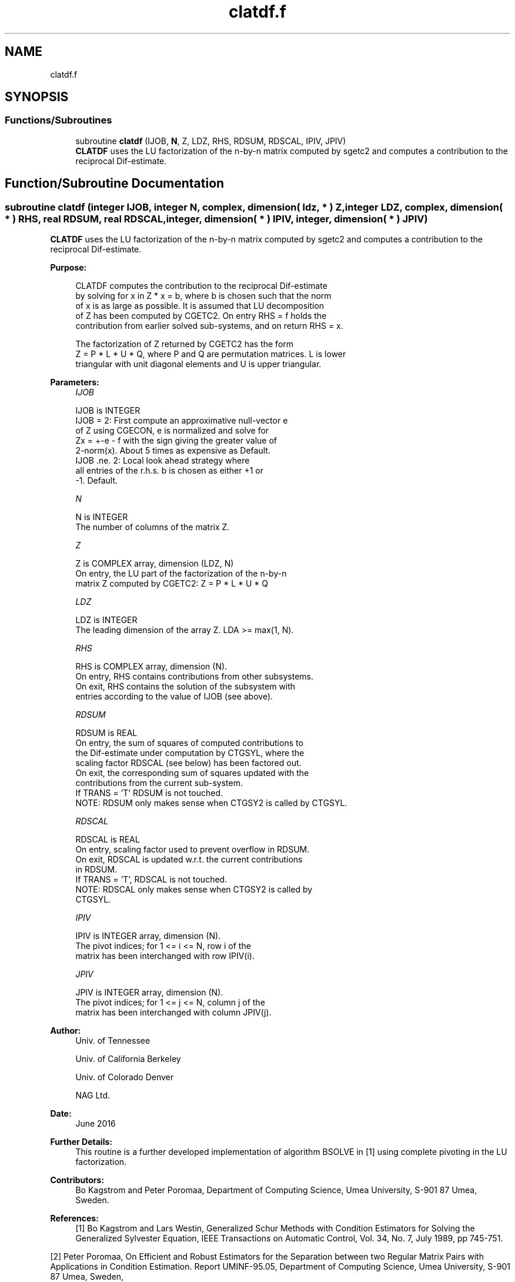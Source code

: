 .TH "clatdf.f" 3 "Tue Nov 14 2017" "Version 3.8.0" "LAPACK" \" -*- nroff -*-
.ad l
.nh
.SH NAME
clatdf.f
.SH SYNOPSIS
.br
.PP
.SS "Functions/Subroutines"

.in +1c
.ti -1c
.RI "subroutine \fBclatdf\fP (IJOB, \fBN\fP, Z, LDZ, RHS, RDSUM, RDSCAL, IPIV, JPIV)"
.br
.RI "\fBCLATDF\fP uses the LU factorization of the n-by-n matrix computed by sgetc2 and computes a contribution to the reciprocal Dif-estimate\&. "
.in -1c
.SH "Function/Subroutine Documentation"
.PP 
.SS "subroutine clatdf (integer IJOB, integer N, complex, dimension( ldz, * ) Z, integer LDZ, complex, dimension( * ) RHS, real RDSUM, real RDSCAL, integer, dimension( * ) IPIV, integer, dimension( * ) JPIV)"

.PP
\fBCLATDF\fP uses the LU factorization of the n-by-n matrix computed by sgetc2 and computes a contribution to the reciprocal Dif-estimate\&.  
.PP
\fBPurpose: \fP
.RS 4

.PP
.nf
 CLATDF computes the contribution to the reciprocal Dif-estimate
 by solving for x in Z * x = b, where b is chosen such that the norm
 of x is as large as possible. It is assumed that LU decomposition
 of Z has been computed by CGETC2. On entry RHS = f holds the
 contribution from earlier solved sub-systems, and on return RHS = x.

 The factorization of Z returned by CGETC2 has the form
 Z = P * L * U * Q, where P and Q are permutation matrices. L is lower
 triangular with unit diagonal elements and U is upper triangular.
.fi
.PP
 
.RE
.PP
\fBParameters:\fP
.RS 4
\fIIJOB\fP 
.PP
.nf
          IJOB is INTEGER
          IJOB = 2: First compute an approximative null-vector e
              of Z using CGECON, e is normalized and solve for
              Zx = +-e - f with the sign giving the greater value of
              2-norm(x).  About 5 times as expensive as Default.
          IJOB .ne. 2: Local look ahead strategy where
              all entries of the r.h.s. b is chosen as either +1 or
              -1.  Default.
.fi
.PP
.br
\fIN\fP 
.PP
.nf
          N is INTEGER
          The number of columns of the matrix Z.
.fi
.PP
.br
\fIZ\fP 
.PP
.nf
          Z is COMPLEX array, dimension (LDZ, N)
          On entry, the LU part of the factorization of the n-by-n
          matrix Z computed by CGETC2:  Z = P * L * U * Q
.fi
.PP
.br
\fILDZ\fP 
.PP
.nf
          LDZ is INTEGER
          The leading dimension of the array Z.  LDA >= max(1, N).
.fi
.PP
.br
\fIRHS\fP 
.PP
.nf
          RHS is COMPLEX array, dimension (N).
          On entry, RHS contains contributions from other subsystems.
          On exit, RHS contains the solution of the subsystem with
          entries according to the value of IJOB (see above).
.fi
.PP
.br
\fIRDSUM\fP 
.PP
.nf
          RDSUM is REAL
          On entry, the sum of squares of computed contributions to
          the Dif-estimate under computation by CTGSYL, where the
          scaling factor RDSCAL (see below) has been factored out.
          On exit, the corresponding sum of squares updated with the
          contributions from the current sub-system.
          If TRANS = 'T' RDSUM is not touched.
          NOTE: RDSUM only makes sense when CTGSY2 is called by CTGSYL.
.fi
.PP
.br
\fIRDSCAL\fP 
.PP
.nf
          RDSCAL is REAL
          On entry, scaling factor used to prevent overflow in RDSUM.
          On exit, RDSCAL is updated w.r.t. the current contributions
          in RDSUM.
          If TRANS = 'T', RDSCAL is not touched.
          NOTE: RDSCAL only makes sense when CTGSY2 is called by
          CTGSYL.
.fi
.PP
.br
\fIIPIV\fP 
.PP
.nf
          IPIV is INTEGER array, dimension (N).
          The pivot indices; for 1 <= i <= N, row i of the
          matrix has been interchanged with row IPIV(i).
.fi
.PP
.br
\fIJPIV\fP 
.PP
.nf
          JPIV is INTEGER array, dimension (N).
          The pivot indices; for 1 <= j <= N, column j of the
          matrix has been interchanged with column JPIV(j).
.fi
.PP
 
.RE
.PP
\fBAuthor:\fP
.RS 4
Univ\&. of Tennessee 
.PP
Univ\&. of California Berkeley 
.PP
Univ\&. of Colorado Denver 
.PP
NAG Ltd\&. 
.RE
.PP
\fBDate:\fP
.RS 4
June 2016 
.RE
.PP
\fBFurther Details: \fP
.RS 4
This routine is a further developed implementation of algorithm BSOLVE in [1] using complete pivoting in the LU factorization\&. 
.RE
.PP
\fBContributors: \fP
.RS 4
Bo Kagstrom and Peter Poromaa, Department of Computing Science, Umea University, S-901 87 Umea, Sweden\&. 
.RE
.PP
\fBReferences: \fP
.RS 4
[1] Bo Kagstrom and Lars Westin, Generalized Schur Methods with Condition Estimators for Solving the Generalized Sylvester Equation, IEEE Transactions on Automatic Control, Vol\&. 34, No\&. 7, July 1989, pp 745-751\&.
.RE
.PP
[2] Peter Poromaa, On Efficient and Robust Estimators for the Separation between two Regular Matrix Pairs with Applications in Condition Estimation\&. Report UMINF-95\&.05, Department of Computing Science, Umea University, S-901 87 Umea, Sweden,
.IP "1995." 4

.PP

.PP
Definition at line 171 of file clatdf\&.f\&.
.SH "Author"
.PP 
Generated automatically by Doxygen for LAPACK from the source code\&.
